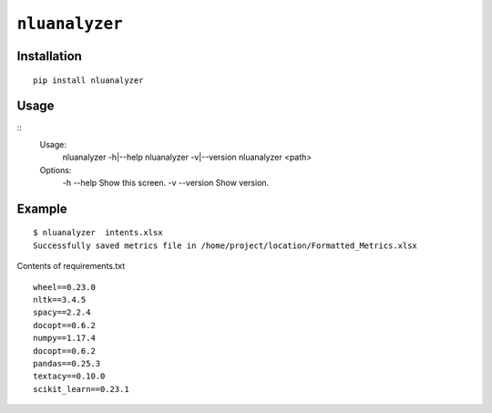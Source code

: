 ===============================
``nluanalyzer``
===============================

Installation
------------

::

    pip install nluanalyzer

Usage
-----

::
    Usage:
        nluanalyzer -h|--help
        nluanalyzer -v|--version
        nluanalyzer <path>

    Options:
        -h --help                       Show this screen.
        -v --version                    Show version.
Example
-------

::

    $ nluanalyzer  intents.xlsx
    Successfully saved metrics file in /home/project/location/Formatted_Metrics.xlsx

Contents of requirements.txt

::

    wheel==0.23.0
    nltk==3.4.5
    spacy==2.2.4
    docopt==0.6.2
    numpy==1.17.4
    docopt==0.6.2
    pandas==0.25.3
    textacy==0.10.0
    scikit_learn==0.23.1